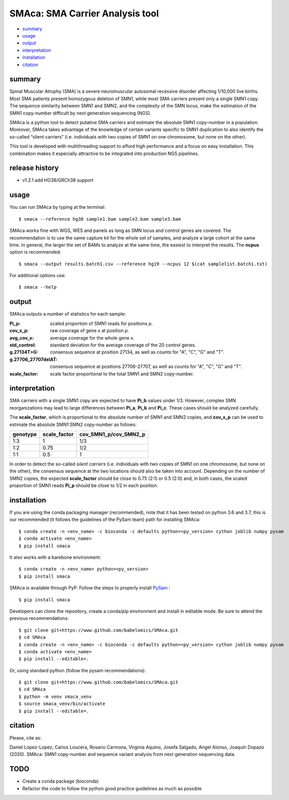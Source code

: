 ================================
SMAca: SMA Carrier Analysis tool
================================

.. image:: https://travis-ci.com/babelomics/SMAca.svg?branch=master
    :target: https://travis-ci.com/babelomics/SMAca

.. image:: https://zenodo.org/badge/250259934.svg
   :target: https://zenodo.org/badge/latestdoi/250259934

* `summary`_
* `usage`_
* `output`_
* `interpretation`_
* `installation`_
* `citation`_


summary
-------

Spinal Muscular Atrophy (SMA) is a severe neuromuscular autosomal recessive disorder affecting 1/10,000 live births. Most SMA patients present homozygous deletion of SMN1, while most SMA carriers present only a single SMN1 copy. The sequence similarity between SMN1 and SMN2, and the complexity of the SMN locus, make the estimation of the SMN1 copy-number difficult by next generation sequencing (NGS).

SMAca is a python tool to detect putative SMA carriers and estimate the absolute SMN1 copy-number in a population. Moreover, SMAca takes advantage of the knowledge of certain variants specific to SMN1 duplication to also identify the so-called “silent carriers” (i.e. individuals with two copies of SMN1 on one chromosome, but none on the other).

This tool is developed with multithreading support to afford high performance and a focus on easy installation. This combination makes it especially attractive to be integrated into production NGS pipelines.


release history
---------------
* v1.2.1 add HG38/GRCh38 support


usage
-----

You can run SMAca by typing at the terminal:

::

  $ smaca --reference hg38 sample1.bam sample2.bam sample3.bam



SMAca works fine with WGS, WES and panels as long as SMN locus and control genes are covered. The recommendation is to use the same capture kit for the whole set of samples, and analyze a large cohort at the same time. In general, the larger the set of BAMs to analyze at the same time, the easiest to interpret the results. The **ncpus** option is recommended:

::

  $ smaca --output results.batch1.csv --reference hg19 --ncpus 12 $(cat samplelist.batch1.txt)



For additional options use:

::

  $ smaca --help




output
------

SMAca outputs a number of statistics for each sample:

:Pi_p: scaled proportion of SMN1 reads for positions *p*.

:cov_x_p: raw coverage of gene *x* at position *p*.

:avg_cov_x: average coverage for the whole gene *x*.

:std_control: standard deviation for the average coverage of the 20 control genes.

:g.27134T>G: consensus sequence at position 27134, as well as counts for "A", "C", "G" and "T".

:g.27706_27707delAT: consensus sequence at positions 27706-27707, as well as counts for "A", "C", "G" and "T".

:scale_factor: scale factor proportional to the total SMN1 and SMN2 copy-number.




interpretation
--------------

SMA carriers with a single SMN1 copy are expected to have **Pi_b** values under 1/3. However, complex SMN reorganizations may lead to large differences between **Pi_a**, **Pi_b** and **Pi_c**. These cases should be analyzed carefully.

The **scale_factor**, which is proportional to the absolute number of SMN1 and SMN2 copies, and **cov_x_p** can be used to estimate the absolute SMN1:SMN2 copy-number as follows:

+----------+--------------+-----------------------+
| genotype | scale_factor | cov_SMN1_p/cov_SMN2_p |
+==========+==============+=======================+
| 1:3      | 1            | 1/3                   |
+----------+--------------+-----------------------+
| 1:2      | 0.75         | 1/2                   |
+----------+--------------+-----------------------+
| 1:1      | 0.5          | 1                     |
+----------+--------------+-----------------------+

In order to detect the so-called *silent carriers* (i.e. individuals with two copies of SMN1 on one chromosome, but none on the other), the consensus sequence at the two locations should also be taken into account. Depending on the number of SMN2 copies, the expected **scale_factor** should be close to 0.75 (2:1) or 0.5 (2:0) and, in both cases, the scaled proportion of SMN1 reads **Pi_p** should be close to 1/2 in each position.




installation
------------

If you are using the conda packaging manager (recommended), note that it has been tested on python 3.6 and 3.7, this is our recommended (it follows the guidelines of the PySam team) path for installing SMAca:

::

  $ conda create -n <env_name> -c bioconda -c defaults python=<py_version> cython joblib numpy pysam
  $ conda activate <env_name>
  $ pip install smaca

It also works with a barebone environment:

::

  $ conda create -n <env_name> python=<py_version>
  $ pip install smaca


SMAca is available through PyP. Follow the steps to properly install `PySam <https://github.com/pysam-developers/pysam>`_
:

::

  $ pip install smaca


Developers can clone the repository, create a conda/pip environment and install in editable mode. Be sure to attend the previous recommendations:

::

  $ git clone git+https://www.github.com/babelomics/SMAca.git
  $ cd SMAca
  $ conda create -n <env_name> -c bioconda -c defaults python=<py_version> cython joblib numpy pysam
  $ conda activate <env_name>
  $ pip install --editable=.

Or, using standard python (follow the pysam recommendations):

::

  $ git clone git+https://www.github.com/babelomics/SMAca.git
  $ cd SMAca
  $ python -m venv smaca_venv
  $ source smaca_venv/bin/activate
  $ pip install --editable=.


citation
--------

Please, cite as:

Daniel Lopez-Lopez, Carlos Loucera, Rosario Carmona, Virginia Aquino, Josefa Salgado, Angel Alonso, Joaquín Dopazo (2020). SMAca: SMN1 copy-number and sequence variant analysis from next generation sequencing data.

TODO
----

* Create a conda package (bioconda)
* Refactor the code to follow the python good practice guidelines as much as possible

